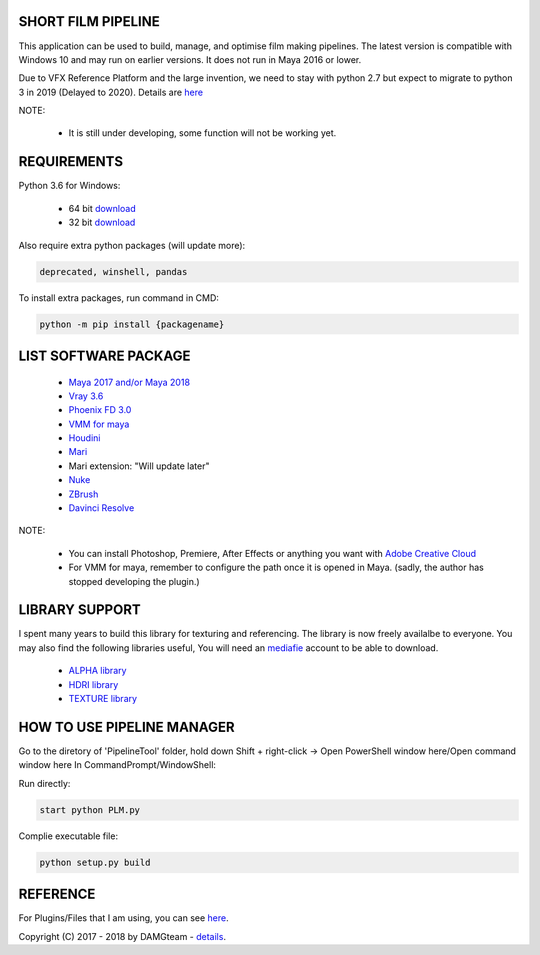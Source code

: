 SHORT FILM PIPELINE
===================

.. image:: https://github.com/vtta2008/PipelineTool/blob/master/imgs/tags/python.tag.png
    :target: https://www.anaconda.com/download/

.. image:: https://github.com/vtta2008/PipelineTool/blob/master/imgs/tags/version.tag.png
    :target: https://github.com/vtta2008/PipelineTool/releases

.. image:: https://github.com/vtta2008/PipelineTool/blob/master/imgs/tags/licence.tag.png
    :target: https://github.com/vtta2008/PipelineTool/blob/master/LICENSE

This application can be used to build, manage, and optimise film making pipelines. The latest version is compatible
with Windows 10 and may run on earlier versions. It does not run in Maya 2016 or lower.

Due to VFX Reference Platform and the large invention, we need to stay with python 2.7 but expect to migrate to python 3 in 2019 (Delayed to 2020).
Details are `here <http://www.vfxplatform.com>`_

NOTE:

    - It is still under developing, some function will not be working yet.

REQUIREMENTS
============

Python 3.6 for Windows:

    - 64 bit `download <https://repo.anaconda.com/archive/Anaconda3-5.2.0-Windows-x86_64.exe>`_

    - 32 bit `download <https://repo.anaconda.com/archive/Anaconda3-5.2.0-Windows-x86.exe>`_

Also require extra python packages (will update more):

.. code:: bash

    deprecated, winshell, pandas

To install extra packages, run command in CMD:

.. code:: bash

    python -m pip install {packagename}

LIST SOFTWARE PACKAGE
======================

    - `Maya 2017 and/or Maya 2018 <https://www.autodesk.com/education/free-software/maya>`_
    - `Vray 3.6 <https://www.chaosgroup.com/vray/maya>`_
    - `Phoenix FD 3.0 <https://www.chaosgroup.com/phoenix-fd/maya>`_
    - `VMM for maya <https://www.mediafire.com/#gu9s1tbb2u4g9>`_
    - `Houdini <https://www.sidefx.com/download/>`_
    - `Mari <https://www.foundry.com/products/mari>`_
    - Mari extension: "Will update later"
    - `Nuke <https://www.foundry.com/products/nuke>`_
    - `ZBrush <https://pixologic.com/zbrush/downloadcenter/>`_
    - `Davinci Resolve <https://www.blackmagicdesign.com/nz/products/davinciresolve/>`_

NOTE:

    - You can install Photoshop, Premiere, After Effects or anything you want with `Adobe Creative Cloud <https://www.adobe.com/creativecloud/catalog/desktop.html>`_
    - For VMM for maya, remember to configure the path once it is opened in Maya. (sadly, the author has stopped developing the plugin.)

LIBRARY SUPPORT
===============

I spent many years to build this library for texturing and referencing. The library is now freely availalbe to everyone.
You may also find the following libraries useful, You will need an `mediafie <https://mediafire.com>`_ account to be able to download.

    - `ALPHA library <https://www.mediafire.com/#21br3oz8gf44j>`_
    - `HDRI library <https://www.mediafire.com/#33moon9n0qagc>`_
    - `TEXTURE library <https://www.mediafire.com/#v5t32j935afg7>`_

HOW TO USE PIPELINE MANAGER
===========================

Go to the diretory of 'PipelineTool' folder, hold down Shift + right-click -> Open PowerShell window here/Open command window here
In CommandPrompt/WindowShell:

Run directly:

.. code:: bash

    start python PLM.py

Complie executable file:

.. code:: bash

    python setup.py build

REFERENCE
=========

For Plugins/Files that I am using, you can see `here <appData/scr/reference.rst>`_.

Copyright (C) 2017 - 2018 by DAMGteam - `details <appData/scr/copyright.rst>`_.